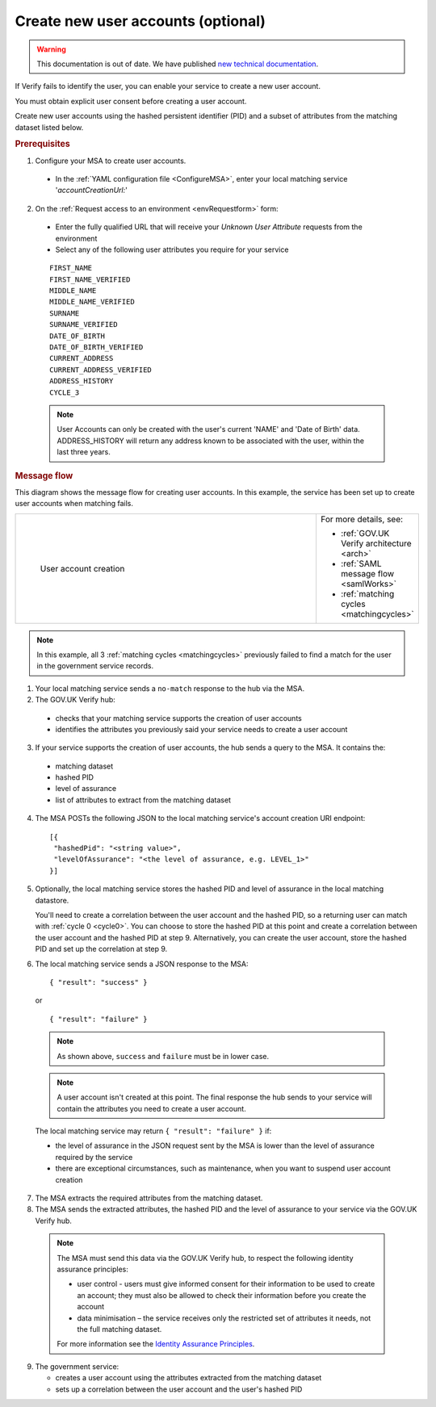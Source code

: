 .. _createnewaccounts:

Create new user accounts (optional)
==============================================

.. warning:: This documentation is out of date. We have published `new technical documentation <https://www.docs.verify.service.gov.uk>`_.

If Verify fails to identify the user, you can enable your service to create a new user account.

You must obtain explicit user consent before creating a user account.

Create new user accounts using the hashed persistent identifier (PID) and a subset of attributes from the matching dataset listed below.


.. rubric:: Prerequisites

1.	Configure your MSA to create user accounts.

  - In the :ref:`YAML configuration file <ConfigureMSA>`, enter your local matching service '`accountCreationUrl:`'

2. On the :ref:`Request access to an environment <envRequestform>` form:

  - Enter the fully qualified URL that will receive your *Unknown User Attribute* requests from the environment

  - Select any of the following user attributes you require for your service

.. _list_cua_attributes:


  ::

   FIRST_NAME
   FIRST_NAME_VERIFIED
   MIDDLE_NAME
   MIDDLE_NAME_VERIFIED
   SURNAME
   SURNAME_VERIFIED
   DATE_OF_BIRTH
   DATE_OF_BIRTH_VERIFIED
   CURRENT_ADDRESS
   CURRENT_ADDRESS_VERIFIED
   ADDRESS_HISTORY
   CYCLE_3

  .. note:: User Accounts can only be created with the user's current 'NAME' and 'Date of Birth' data.  ADDRESS_HISTORY will return any address known to be associated with the user, within the last three years.

.. _ms_cua_diagram:

.. rubric:: Message flow

This diagram shows the message flow for creating user accounts. In this example, the service has been set up to create user accounts when matching fails.

.. csv-table::
   :widths: 80, 15
   :name: flow-diagram

   ".. figure:: ../ms/createanaccount.svg
     :alt: Diagram showing user account creation. The MSA converts between SAML and JSON. The MSA contains a fully qualified URL to which the hub makes unknown user attribute query requests. The text below the image describes the steps.

     User account creation","For more details, see:

   * :ref:`GOV.UK Verify architecture <arch>`
   * :ref:`SAML message flow <samlWorks>`
   * :ref:`matching cycles <matchingcycles>`"

.. note:: In this example, all 3 :ref:`matching cycles <matchingcycles>` previously failed to find a match for the user in the government service records.

1.	Your local matching service sends a ``no-match`` response to the hub via the MSA.
2.	The GOV.UK Verify hub:

  * checks that your matching service supports the creation of user accounts
  * identifies the attributes you previously said your service needs to create a user account

3. If your service supports the creation of user accounts, the hub sends a query to the MSA. It contains the:

  * matching dataset
  * hashed PID
  * level of assurance
  * list of attributes to extract from the matching dataset

4. The MSA POSTs the following JSON to the local matching service's account creation URI endpoint:

  ::

   [{
    "hashedPid": "<string value>",
    "levelOfAssurance": "<the level of assurance, e.g. LEVEL_1>"
   }]

5. Optionally, the local matching service stores the hashed PID and level of assurance in the local matching datastore.

   You'll need to create a correlation between the user account and the hashed PID, so a returning user can match with :ref:`cycle 0 <cycle0>`. You can choose to store the hashed PID at this point and create a correlation between the user account and the hashed PID at step 9. Alternatively, you can create the user account, store the hashed PID and set up the correlation at step 9.

6. The local matching service sends a JSON response to the MSA:


   ::

     { "result": "success" }

   or

   ::

     { "result": "failure" }

  .. note:: As shown above, ``success`` and ``failure`` must be in lower case.

  .. note:: A user account isn't created at this point. The final response the hub sends to your service will contain the attributes you need to create a user account.

  The local matching service may return ``{ "result": "failure" }`` if:

  * the level of assurance in the JSON request sent by the MSA is lower than the level of assurance required by the service
  * there are exceptional circumstances, such as maintenance, when you want to suspend user account creation

7. The MSA extracts the required attributes from the matching dataset.

8. The MSA sends the extracted attributes, the hashed PID and the level of assurance to your service via the GOV.UK Verify hub.

  .. note:: The MSA must send this data via the GOV.UK Verify hub, to respect the following identity assurance principles:

    * user control - users must give informed consent for their information to be used to create an account; they must also be allowed to check their information before you create the account
    * data minimisation – the service receives only the restricted set of attributes it needs, not the full matching dataset.

    For more information see the `Identity Assurance Principles <https://www.gov.uk/government/consultations/draft-identity-assurance-principles/privacy-and-consumer-advisory-group-draft-identity-assurance-principles#the-nine-identity-assurance-principles>`_.

9. The government service:

   * creates a user account using the attributes extracted from the matching dataset
   * sets up a correlation between the user account and the user's hashed PID
